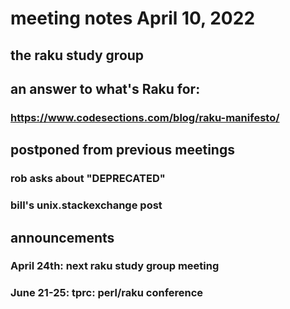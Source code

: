 * meeting notes April 10, 2022
** the raku study group
** an answer to what's Raku for:
*** https://www.codesections.com/blog/raku-manifesto/

** postponed from previous meetings

*** rob asks about "DEPRECATED"

*** bill's unix.stackexchange post

** announcements 
*** April 24th: next raku study group meeting 
*** June 21-25: tprc: perl/raku conference 
